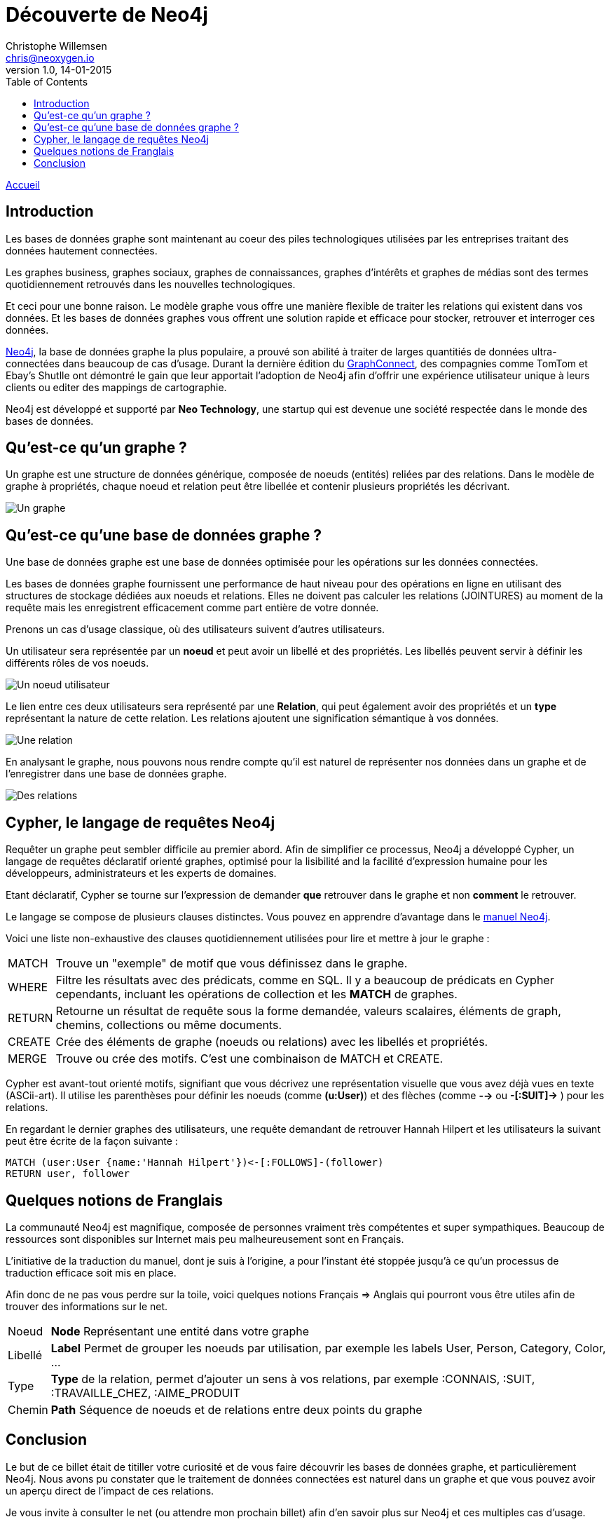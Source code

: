= Découverte de Neo4j
Christophe Willemsen <chris@neoxygen.io>
v1.0, 14-01-2015
:toc:
:homepage: http://chris.neoxygen.io

link:../index.html[Accueil]

== Introduction

Les bases de données graphe sont maintenant au coeur des piles technologiques utilisées par les entreprises traitant des données hautement connectées.

Les graphes business, graphes sociaux, graphes de connaissances, graphes d'intérêts et graphes de médias sont des termes quotidiennement retrouvés dans les nouvelles technologiques.

Et ceci pour une bonne raison. Le modèle graphe vous offre une manière flexible de traiter les relations qui existent dans vos données. Et les bases de données graphes vous offrent une solution rapide et efficace pour stocker, retrouver et interroger ces données.

http://neo4j.org[Neo4j], la base de données graphe la plus populaire, a prouvé son abilité à traiter de larges quantitiés de données ultra-connectées dans beaucoup de cas d'usage. Durant la dernière édition du http://graphconnect.com/[GraphConnect], des compagnies comme TomTom et Ebay's Shutlle ont démontré le gain que leur apportait l'adoption de Neo4j afin d'offrir une expérience utilisateur unique à leurs clients ou editer des mappings de cartographie.

Neo4j est développé et supporté par *Neo Technology*, une startup qui est devenue une société respectée dans le monde des bases de données.

== Qu'est-ce qu'un graphe ?

Un graphe est une structure de données générique, composée de noeuds (entités) reliées par des relations. Dans le modèle de graphe à propriétés, chaque noeud et relation peut être libellée et contenir plusieurs propriétés les décrivant.

image::../_images/graphe.png[Un graphe]

== Qu'est-ce qu'une base de données graphe ?

Une base de données graphe est une base de données optimisée pour les opérations sur les données connectées.

Les bases de données graphe fournissent une performance de haut niveau pour des opérations en ligne en utilisant des structures de stockage dédiées aux noeuds et relations. Elles ne doivent pas calculer les relations (JOINTURES) au moment de la requête mais les enregistrent efficacement comme part entière de votre donnée.

Prenons un cas d'usage classique, où des utilisateurs suivent d'autres utilisateurs.

Un utilisateur sera représentée par un *noeud* et peut avoir un libellé et des propriétés. Les libellés peuvent servir à définir les différents rôles de vos noeuds.

image::../_images/user_node.png[Un noeud utilisateur]

Le lien entre ces deux utilisateurs sera représenté par une *Relation*, qui peut également avoir des propriétés et un *type* représentant la nature de cette relation. Les relations ajoutent une signification sémantique à vos données.

image::../_images/relation.png[Une relation]

En analysant le graphe, nous pouvons nous rendre compte qu'il est naturel de représenter nos données dans un graphe et de l'enregistrer dans une base de données graphe.

image::../_images/relation2.png[Des relations]

== Cypher, le langage de requêtes Neo4j

Requêter un graphe peut sembler difficile au premier abord. Afin de simplifier ce processus, Neo4j a développé Cypher, un langage de requêtes déclaratif orienté graphes, optimisé pour la lisibilité and la facilité d'expression humaine pour les développeurs, administrateurs et les experts de domaines.

Etant déclaratif, Cypher se tourne sur l'expression de demander *que* retrouver dans le graphe et non *comment* le retrouver.

Le langage se compose de plusieurs clauses distinctes. Vous pouvez en apprendre d'avantage dans le http://neo4j.com/docs/stable/[manuel Neo4j].

Voici une liste non-exhaustive des clauses quotidiennement utilisées pour lire et mettre à jour le graphe :

[horizontal]
MATCH:: Trouve un "exemple" de motif que vous définissez dans le graphe.
WHERE:: Filtre les résultats avec des prédicats, comme en SQL. Il y a beaucoup de prédicats en Cypher cependants, incluant les opérations de collection et les *MATCH* de graphes.
RETURN:: Retourne un résultat de requête sous la forme demandée, valeurs scalaires, éléments de graph, chemins, collections ou même documents.
CREATE:: Crée des éléments de graphe (noeuds ou relations) avec les libellés et propriétés.
MERGE:: Trouve ou crée des motifs. C'est une combinaison de MATCH et CREATE.

Cypher est avant-tout orienté motifs, signifiant que vous décrivez une représentation visuelle que vous avez déjà vues en texte (ASCii-art). Il utilise les parenthèses pour définir les noeuds (comme *(u:User)*) et des flèches (comme *-->* ou *-[:SUIT]->* ) pour les relations.

En regardant le dernier graphes des utilisateurs, une requête demandant de retrouver Hannah Hilpert et les utilisateurs la suivant peut être écrite de la façon suivante :


[source,cypher]
----
MATCH (user:User {name:'Hannah Hilpert'})<-[:FOLLOWS]-(follower) 
RETURN user, follower
----

== Quelques notions de Franglais

La communauté Neo4j est magnifique, composée de personnes vraiment très compétentes et super sympathiques. Beaucoup de ressources sont disponibles sur Internet mais peu malheureusement sont en Français.

L'initiative de la traduction du manuel, dont je suis à l'origine, a pour l'instant été stoppée jusqu'à ce qu'un processus de traduction efficace soit mis en place.

Afin donc de ne pas vous perdre sur la toile, voici quelques notions Français => Anglais qui pourront vous être utiles afin de trouver des informations sur le net.

[horizontal]
Noeud:: *Node* Représentant une entité dans votre graphe
Libellé:: *Label* Permet de grouper les noeuds par utilisation, par exemple les labels User, Person, Category, Color, ...
Type:: *Type* de la relation, permet d'ajouter un sens à vos relations, par exemple :CONNAIS, :SUIT, :TRAVAILLE_CHEZ, :AIME_PRODUIT
Chemin:: *Path* Séquence de noeuds et de relations entre deux points du graphe

== Conclusion

Le but de ce billet était de titiller votre curiosité et de vous faire découvrir les bases de données graphe, et particulièrement Neo4j. Nous avons pu constater que le traitement de données connectées est naturel dans un graphe et que vous pouvez avoir un aperçu direct de l'impact de ces relations.

Je vous invite à consulter le net (ou attendre mon prochain billet) afin d'en savoir plus sur Neo4j et ces multiples cas d'usage.

J'en profite aussi pour vous inviter à assister à un de nos nombreux meetups en France ou en Belgique dont voici la liste des liens :

* link:http://www.meetup.com/graphdb-france/[Neo4j GraphDB Paris]
* link:http://www.meetup.com/graphdb-Lyon/[Neo4j GraphDB Lyon]
* link:http://www.meetup.com/graphdb-lille/[Neo4j GraphDB Lille]
* link:http://www.meetup.com/graphdb-bordeaux/[Neo4j GraphDB Bordeaux]
* link:http://www.meetup.com/graphdb-toulouse/[Neo4j GraphDB Toulouse]
* link:http://www.meetup.com/graphdb-nantes/[Neo4j GraphDB Nantes]
* link:http://www.meetup.com/graphdb-montpellier/[Neo4j GraphDB Montpellier]
* link:http://www.meetup.com/graphdb-belgium/[Neo4j GraphDB Bruxelles]

Merci pour votre lecture, et je vous dis à bientôt.

---

Vous avez trouvé une faute ? N'hésitez pas à me le signaler ou en la corrigeant https://github.com/ikwattro/blog/blob/master/sources/decouverte-de-neo4j.adoc[ici].

---

[horizontal]
Twitter:: https://twitter.com/ikwattro
Github:: https://github.com/ikwattro